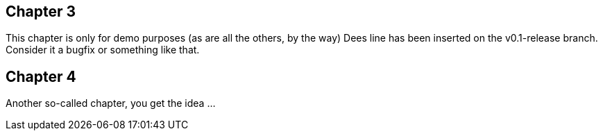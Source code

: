 == Chapter 3 ==
This chapter is only for demo purposes (as are all the others, by the way)
Dees line has been inserted on the v0.1-release branch. Consider it a bugfix or something like that.

== Chapter 4 ==
Another so-called chapter, you get the idea ...


